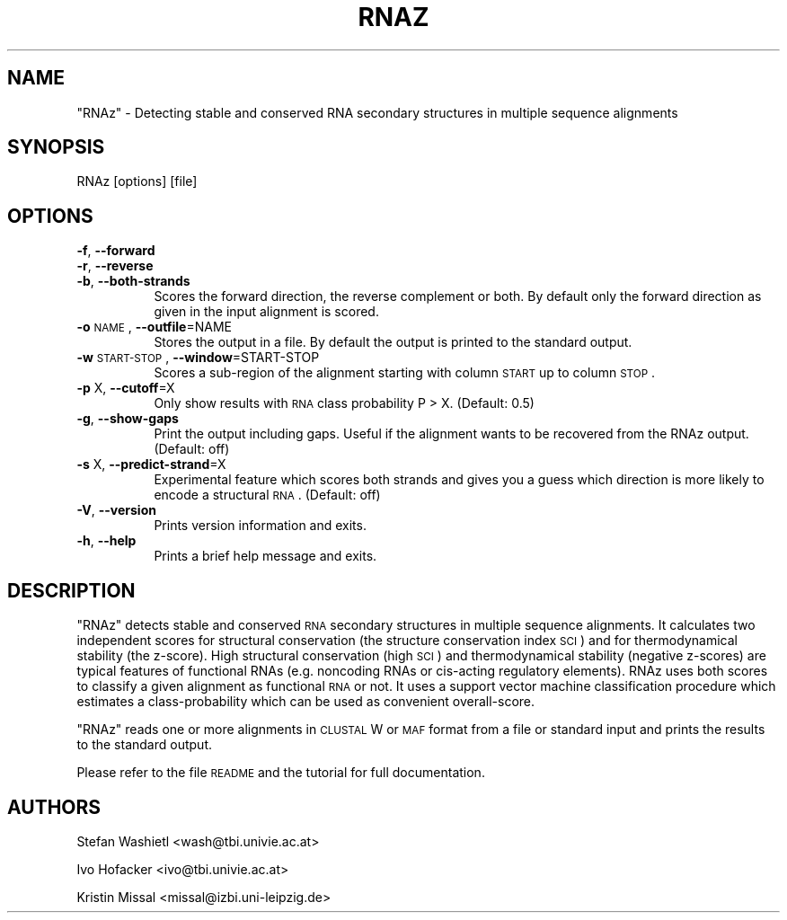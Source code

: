 .\" Automatically generated by Pod::Man v1.37, Pod::Parser v1.14
.\"
.\" Standard preamble:
.\" ========================================================================
.de Sh \" Subsection heading
.br
.if t .Sp
.ne 5
.PP
\fB\\$1\fR
.PP
..
.de Sp \" Vertical space (when we can't use .PP)
.if t .sp .5v
.if n .sp
..
.de Vb \" Begin verbatim text
.ft CW
.nf
.ne \\$1
..
.de Ve \" End verbatim text
.ft R
.fi
..
.\" Set up some character translations and predefined strings.  \*(-- will
.\" give an unbreakable dash, \*(PI will give pi, \*(L" will give a left
.\" double quote, and \*(R" will give a right double quote.  | will give a
.\" real vertical bar.  \*(C+ will give a nicer C++.  Capital omega is used to
.\" do unbreakable dashes and therefore won't be available.  \*(C` and \*(C'
.\" expand to `' in nroff, nothing in troff, for use with C<>.
.tr \(*W-|\(bv\*(Tr
.ds C+ C\v'-.1v'\h'-1p'\s-2+\h'-1p'+\s0\v'.1v'\h'-1p'
.ie n \{\
.    ds -- \(*W-
.    ds PI pi
.    if (\n(.H=4u)&(1m=24u) .ds -- \(*W\h'-12u'\(*W\h'-12u'-\" diablo 10 pitch
.    if (\n(.H=4u)&(1m=20u) .ds -- \(*W\h'-12u'\(*W\h'-8u'-\"  diablo 12 pitch
.    ds L" ""
.    ds R" ""
.    ds C` ""
.    ds C' ""
'br\}
.el\{\
.    ds -- \|\(em\|
.    ds PI \(*p
.    ds L" ``
.    ds R" ''
'br\}
.\"
.\" If the F register is turned on, we'll generate index entries on stderr for
.\" titles (.TH), headers (.SH), subsections (.Sh), items (.Ip), and index
.\" entries marked with X<> in POD.  Of course, you'll have to process the
.\" output yourself in some meaningful fashion.
.if \nF \{\
.    de IX
.    tm Index:\\$1\t\\n%\t"\\$2"
..
.    nr % 0
.    rr F
.\}
.\"
.\" For nroff, turn off justification.  Always turn off hyphenation; it makes
.\" way too many mistakes in technical documents.
.hy 0
.if n .na
.\"
.\" Accent mark definitions (@(#)ms.acc 1.5 88/02/08 SMI; from UCB 4.2).
.\" Fear.  Run.  Save yourself.  No user-serviceable parts.
.    \" fudge factors for nroff and troff
.if n \{\
.    ds #H 0
.    ds #V .8m
.    ds #F .3m
.    ds #[ \f1
.    ds #] \fP
.\}
.if t \{\
.    ds #H ((1u-(\\\\n(.fu%2u))*.13m)
.    ds #V .6m
.    ds #F 0
.    ds #[ \&
.    ds #] \&
.\}
.    \" simple accents for nroff and troff
.if n \{\
.    ds ' \&
.    ds ` \&
.    ds ^ \&
.    ds , \&
.    ds ~ ~
.    ds /
.\}
.if t \{\
.    ds ' \\k:\h'-(\\n(.wu*8/10-\*(#H)'\'\h"|\\n:u"
.    ds ` \\k:\h'-(\\n(.wu*8/10-\*(#H)'\`\h'|\\n:u'
.    ds ^ \\k:\h'-(\\n(.wu*10/11-\*(#H)'^\h'|\\n:u'
.    ds , \\k:\h'-(\\n(.wu*8/10)',\h'|\\n:u'
.    ds ~ \\k:\h'-(\\n(.wu-\*(#H-.1m)'~\h'|\\n:u'
.    ds / \\k:\h'-(\\n(.wu*8/10-\*(#H)'\z\(sl\h'|\\n:u'
.\}
.    \" troff and (daisy-wheel) nroff accents
.ds : \\k:\h'-(\\n(.wu*8/10-\*(#H+.1m+\*(#F)'\v'-\*(#V'\z.\h'.2m+\*(#F'.\h'|\\n:u'\v'\*(#V'
.ds 8 \h'\*(#H'\(*b\h'-\*(#H'
.ds o \\k:\h'-(\\n(.wu+\w'\(de'u-\*(#H)/2u'\v'-.3n'\*(#[\z\(de\v'.3n'\h'|\\n:u'\*(#]
.ds d- \h'\*(#H'\(pd\h'-\w'~'u'\v'-.25m'\f2\(hy\fP\v'.25m'\h'-\*(#H'
.ds D- D\\k:\h'-\w'D'u'\v'-.11m'\z\(hy\v'.11m'\h'|\\n:u'
.ds th \*(#[\v'.3m'\s+1I\s-1\v'-.3m'\h'-(\w'I'u*2/3)'\s-1o\s+1\*(#]
.ds Th \*(#[\s+2I\s-2\h'-\w'I'u*3/5'\v'-.3m'o\v'.3m'\*(#]
.ds ae a\h'-(\w'a'u*4/10)'e
.ds Ae A\h'-(\w'A'u*4/10)'E
.    \" corrections for vroff
.if v .ds ~ \\k:\h'-(\\n(.wu*9/10-\*(#H)'\s-2\u~\d\s+2\h'|\\n:u'
.if v .ds ^ \\k:\h'-(\\n(.wu*10/11-\*(#H)'\v'-.4m'^\v'.4m'\h'|\\n:u'
.    \" for low resolution devices (crt and lpr)
.if \n(.H>23 .if \n(.V>19 \
\{\
.    ds : e
.    ds 8 ss
.    ds o a
.    ds d- d\h'-1'\(ga
.    ds D- D\h'-1'\(hy
.    ds th \o'bp'
.    ds Th \o'LP'
.    ds ae ae
.    ds Ae AE
.\}
.rm #[ #] #H #V #F C
.\" ========================================================================
.\"
.IX Title "RNAZ 1"
.TH RNAZ 1 "2006-03-23" "perl v5.8.6" "RNAz"
.SH "NAME"
\&\f(CW\*(C`RNAz\*(C'\fR \- Detecting stable and conserved RNA secondary structures in
multiple sequence alignments
.SH "SYNOPSIS"
.IX Header "SYNOPSIS"
.Vb 1
\& RNAz [options] [file]
.Ve
.SH "OPTIONS"
.IX Header "OPTIONS"
.IP "\fB\-f\fR, \fB\-\-forward\fR" 8
.IX Item "-f, --forward"
.PD 0
.IP "\fB\-r\fR, \fB\-\-reverse\fR" 8
.IX Item "-r, --reverse"
.IP "\fB\-b\fR, \fB\-\-both\-strands\fR" 8
.IX Item "-b, --both-strands"
.PD
Scores the forward direction, the reverse complement or both. By default
only the forward direction as given in the input alignment is scored.
.IP "\fB\-o\fR \s-1NAME\s0, \fB\-\-outfile\fR=NAME" 8
.IX Item "-o NAME, --outfile=NAME"
Stores the output in a file. By default the output is printed to the
standard output.
.IP "\fB\-w\fR \s-1START\-STOP\s0, \fB\-\-window\fR=START\-STOP" 8
.IX Item "-w START-STOP, --window=START-STOP"
Scores a sub-region of the alignment starting with column \s-1START\s0 up to
column \s-1STOP\s0.
.IP "\fB\-p\fR X, \fB\-\-cutoff\fR=X" 8
.IX Item "-p X, --cutoff=X"
Only show results with \s-1RNA\s0 class probability P > X. (Default: 0.5)
.IP "\fB\-g\fR, \fB\-\-show\-gaps\fR" 8
.IX Item "-g, --show-gaps"
Print the output including gaps. Useful if the alignment wants to be
recovered from the RNAz output. (Default: off)
.IP "\fB\-s\fR X, \fB\-\-predict\-strand\fR=X" 8
.IX Item "-s X, --predict-strand=X"
Experimental feature which scores both strands and gives you a guess which
direction is more likely to encode a structural \s-1RNA\s0. (Default: off)
.IP "\fB\-V\fR, \fB\-\-version\fR" 8
.IX Item "-V, --version"
Prints version information and exits.
.IP "\fB\-h\fR, \fB\-\-help\fR" 8
.IX Item "-h, --help"
Prints a brief help message and exits.
.SH "DESCRIPTION"
.IX Header "DESCRIPTION"
\&\f(CW\*(C`RNAz\*(C'\fR detects stable and conserved \s-1RNA\s0 secondary structures in multiple
sequence alignments. It calculates two independent scores for structural
conservation (the structure conservation index \s-1SCI\s0) and for thermodynamical
stability (the z\-score). High structural conservation (high \s-1SCI\s0) and
thermodynamical stability (negative z\-scores) are typical features of
functional RNAs (e.g. noncoding RNAs or cis-acting regulatory
elements). RNAz uses both scores to classify a given alignment as
functional \s-1RNA\s0 or not. It uses a support vector machine classification
procedure which estimates a class-probability which can be used as
convenient overall\-score.
.PP
\&\f(CW\*(C`RNAz\*(C'\fR reads one or more alignments in \s-1CLUSTAL\s0 W or \s-1MAF\s0 format from a file
or standard input and prints the results to the standard output. 
.PP
Please refer to the file \s-1README\s0 and the tutorial for full documentation.
.SH "AUTHORS"
.IX Header "AUTHORS"
Stefan Washietl <wash@tbi.univie.ac.at>
.PP
Ivo Hofacker <ivo@tbi.univie.ac.at>
.PP
Kristin Missal <missal@izbi.uni\-leipzig.de>
